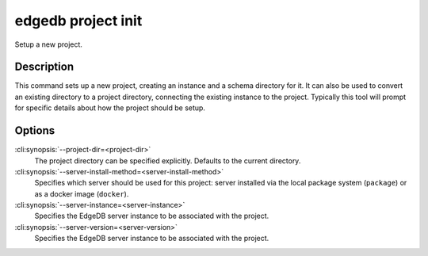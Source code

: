 .. _ref_cli_edgedb_project_init:


===================
edgedb project init
===================

Setup a new project.

.. cli:synopsis::

    edgedb project init [OPTIONS]


Description
===========

This command sets up a new project, creating an instance and a schema
directory for it. It can also be used to convert an existing directory
to a project directory, connecting the existing instance to the
project. Typically this tool will prompt for specific details about
how the project should be setup.


Options
=======

:cli:synopsis:`--project-dir=<project-dir>`
    The project directory can be specified explicitly. Defaults to the
    current directory.

:cli:synopsis:`--server-install-method=<server-install-method>`
    Specifies which server should be used for this project: server
    installed via the local package system (``package``) or as a docker
    image (``docker``).

:cli:synopsis:`--server-instance=<server-instance>`
    Specifies the EdgeDB server instance to be associated with the
    project.

:cli:synopsis:`--server-version=<server-version>`
    Specifies the EdgeDB server instance to be associated with the
    project.
